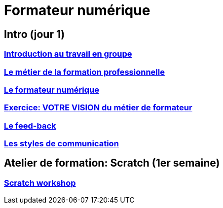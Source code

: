 [#toc]
= Formateur numérique

== Intro (jour 1)

=== link:01_intro/01_activite_en_groupe.adoc#group_act[Introduction au travail en groupe]

=== link:01_intro/02_le_metier_de_la_formation_professionnelle.adoc#core[Le métier de la formation professionnelle]

=== link:01_intro/03_formateur_numerique.adoc#form_num[Le formateur numérique]

=== link:01_intro/04_la_communication_écrite_et_orale_du_formateur.adoc[Exercice: VOTRE VISION du métier de formateur]

=== link:01_intro/05_feed_back.adoc#feedback[Le feed-back]

=== link:01_intro/06__style_de_communication.adoc#style2com[Les styles de communication]

== Atelier de formation: Scratch (1er semaine)

=== link:02_scratch/synthese_scratch.adoc#scratch_workshop[Scratch workshop]
